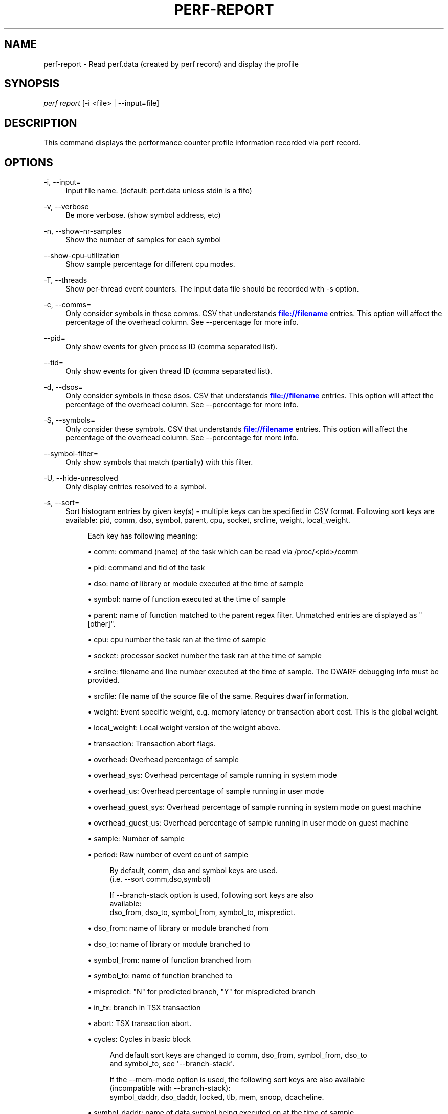 '\" t
.\"     Title: perf-report
.\"    Author: [FIXME: author] [see http://docbook.sf.net/el/author]
.\" Generator: DocBook XSL Stylesheets v1.78.1 <http://docbook.sf.net/>
.\"      Date: 06/13/2017
.\"    Manual: perf Manual
.\"    Source: perf
.\"  Language: English
.\"
.TH "PERF\-REPORT" "1" "06/13/2017" "perf" "perf Manual"
.\" -----------------------------------------------------------------
.\" * Define some portability stuff
.\" -----------------------------------------------------------------
.\" ~~~~~~~~~~~~~~~~~~~~~~~~~~~~~~~~~~~~~~~~~~~~~~~~~~~~~~~~~~~~~~~~~
.\" http://bugs.debian.org/507673
.\" http://lists.gnu.org/archive/html/groff/2009-02/msg00013.html
.\" ~~~~~~~~~~~~~~~~~~~~~~~~~~~~~~~~~~~~~~~~~~~~~~~~~~~~~~~~~~~~~~~~~
.ie \n(.g .ds Aq \(aq
.el       .ds Aq '
.\" -----------------------------------------------------------------
.\" * set default formatting
.\" -----------------------------------------------------------------
.\" disable hyphenation
.nh
.\" disable justification (adjust text to left margin only)
.ad l
.\" -----------------------------------------------------------------
.\" * MAIN CONTENT STARTS HERE *
.\" -----------------------------------------------------------------
.SH "NAME"
perf-report \- Read perf\&.data (created by perf record) and display the profile
.SH "SYNOPSIS"
.sp
.nf
\fIperf report\fR [\-i <file> | \-\-input=file]
.fi
.SH "DESCRIPTION"
.sp
This command displays the performance counter profile information recorded via perf record\&.
.SH "OPTIONS"
.PP
\-i, \-\-input=
.RS 4
Input file name\&. (default: perf\&.data unless stdin is a fifo)
.RE
.PP
\-v, \-\-verbose
.RS 4
Be more verbose\&. (show symbol address, etc)
.RE
.PP
\-n, \-\-show\-nr\-samples
.RS 4
Show the number of samples for each symbol
.RE
.PP
\-\-show\-cpu\-utilization
.RS 4
Show sample percentage for different cpu modes\&.
.RE
.PP
\-T, \-\-threads
.RS 4
Show per\-thread event counters\&. The input data file should be recorded with \-s option\&.
.RE
.PP
\-c, \-\-comms=
.RS 4
Only consider symbols in these comms\&. CSV that understands
\m[blue]\fBfile://filename\fR\m[]
entries\&. This option will affect the percentage of the overhead column\&. See \-\-percentage for more info\&.
.RE
.PP
\-\-pid=
.RS 4
Only show events for given process ID (comma separated list)\&.
.RE
.PP
\-\-tid=
.RS 4
Only show events for given thread ID (comma separated list)\&.
.RE
.PP
\-d, \-\-dsos=
.RS 4
Only consider symbols in these dsos\&. CSV that understands
\m[blue]\fBfile://filename\fR\m[]
entries\&. This option will affect the percentage of the overhead column\&. See \-\-percentage for more info\&.
.RE
.PP
\-S, \-\-symbols=
.RS 4
Only consider these symbols\&. CSV that understands
\m[blue]\fBfile://filename\fR\m[]
entries\&. This option will affect the percentage of the overhead column\&. See \-\-percentage for more info\&.
.RE
.PP
\-\-symbol\-filter=
.RS 4
Only show symbols that match (partially) with this filter\&.
.RE
.PP
\-U, \-\-hide\-unresolved
.RS 4
Only display entries resolved to a symbol\&.
.RE
.PP
\-s, \-\-sort=
.RS 4
Sort histogram entries by given key(s) \- multiple keys can be specified in CSV format\&. Following sort keys are available: pid, comm, dso, symbol, parent, cpu, socket, srcline, weight, local_weight\&.
.sp
.if n \{\
.RS 4
.\}
.nf
Each key has following meaning:
.fi
.if n \{\
.RE
.\}
.sp
.RS 4
.ie n \{\
\h'-04'\(bu\h'+03'\c
.\}
.el \{\
.sp -1
.IP \(bu 2.3
.\}
comm: command (name) of the task which can be read via /proc/<pid>/comm
.RE
.sp
.RS 4
.ie n \{\
\h'-04'\(bu\h'+03'\c
.\}
.el \{\
.sp -1
.IP \(bu 2.3
.\}
pid: command and tid of the task
.RE
.sp
.RS 4
.ie n \{\
\h'-04'\(bu\h'+03'\c
.\}
.el \{\
.sp -1
.IP \(bu 2.3
.\}
dso: name of library or module executed at the time of sample
.RE
.sp
.RS 4
.ie n \{\
\h'-04'\(bu\h'+03'\c
.\}
.el \{\
.sp -1
.IP \(bu 2.3
.\}
symbol: name of function executed at the time of sample
.RE
.sp
.RS 4
.ie n \{\
\h'-04'\(bu\h'+03'\c
.\}
.el \{\
.sp -1
.IP \(bu 2.3
.\}
parent: name of function matched to the parent regex filter\&. Unmatched entries are displayed as "[other]"\&.
.RE
.sp
.RS 4
.ie n \{\
\h'-04'\(bu\h'+03'\c
.\}
.el \{\
.sp -1
.IP \(bu 2.3
.\}
cpu: cpu number the task ran at the time of sample
.RE
.sp
.RS 4
.ie n \{\
\h'-04'\(bu\h'+03'\c
.\}
.el \{\
.sp -1
.IP \(bu 2.3
.\}
socket: processor socket number the task ran at the time of sample
.RE
.sp
.RS 4
.ie n \{\
\h'-04'\(bu\h'+03'\c
.\}
.el \{\
.sp -1
.IP \(bu 2.3
.\}
srcline: filename and line number executed at the time of sample\&. The DWARF debugging info must be provided\&.
.RE
.sp
.RS 4
.ie n \{\
\h'-04'\(bu\h'+03'\c
.\}
.el \{\
.sp -1
.IP \(bu 2.3
.\}
srcfile: file name of the source file of the same\&. Requires dwarf information\&.
.RE
.sp
.RS 4
.ie n \{\
\h'-04'\(bu\h'+03'\c
.\}
.el \{\
.sp -1
.IP \(bu 2.3
.\}
weight: Event specific weight, e\&.g\&. memory latency or transaction abort cost\&. This is the global weight\&.
.RE
.sp
.RS 4
.ie n \{\
\h'-04'\(bu\h'+03'\c
.\}
.el \{\
.sp -1
.IP \(bu 2.3
.\}
local_weight: Local weight version of the weight above\&.
.RE
.sp
.RS 4
.ie n \{\
\h'-04'\(bu\h'+03'\c
.\}
.el \{\
.sp -1
.IP \(bu 2.3
.\}
transaction: Transaction abort flags\&.
.RE
.sp
.RS 4
.ie n \{\
\h'-04'\(bu\h'+03'\c
.\}
.el \{\
.sp -1
.IP \(bu 2.3
.\}
overhead: Overhead percentage of sample
.RE
.sp
.RS 4
.ie n \{\
\h'-04'\(bu\h'+03'\c
.\}
.el \{\
.sp -1
.IP \(bu 2.3
.\}
overhead_sys: Overhead percentage of sample running in system mode
.RE
.sp
.RS 4
.ie n \{\
\h'-04'\(bu\h'+03'\c
.\}
.el \{\
.sp -1
.IP \(bu 2.3
.\}
overhead_us: Overhead percentage of sample running in user mode
.RE
.sp
.RS 4
.ie n \{\
\h'-04'\(bu\h'+03'\c
.\}
.el \{\
.sp -1
.IP \(bu 2.3
.\}
overhead_guest_sys: Overhead percentage of sample running in system mode on guest machine
.RE
.sp
.RS 4
.ie n \{\
\h'-04'\(bu\h'+03'\c
.\}
.el \{\
.sp -1
.IP \(bu 2.3
.\}
overhead_guest_us: Overhead percentage of sample running in user mode on guest machine
.RE
.sp
.RS 4
.ie n \{\
\h'-04'\(bu\h'+03'\c
.\}
.el \{\
.sp -1
.IP \(bu 2.3
.\}
sample: Number of sample
.RE
.sp
.RS 4
.ie n \{\
\h'-04'\(bu\h'+03'\c
.\}
.el \{\
.sp -1
.IP \(bu 2.3
.\}
period: Raw number of event count of sample
.sp
.if n \{\
.RS 4
.\}
.nf
By default, comm, dso and symbol keys are used\&.
(i\&.e\&. \-\-sort comm,dso,symbol)
.fi
.if n \{\
.RE
.\}
.sp
.if n \{\
.RS 4
.\}
.nf
If \-\-branch\-stack option is used, following sort keys are also
available:
dso_from, dso_to, symbol_from, symbol_to, mispredict\&.
.fi
.if n \{\
.RE
.\}
.RE
.sp
.RS 4
.ie n \{\
\h'-04'\(bu\h'+03'\c
.\}
.el \{\
.sp -1
.IP \(bu 2.3
.\}
dso_from: name of library or module branched from
.RE
.sp
.RS 4
.ie n \{\
\h'-04'\(bu\h'+03'\c
.\}
.el \{\
.sp -1
.IP \(bu 2.3
.\}
dso_to: name of library or module branched to
.RE
.sp
.RS 4
.ie n \{\
\h'-04'\(bu\h'+03'\c
.\}
.el \{\
.sp -1
.IP \(bu 2.3
.\}
symbol_from: name of function branched from
.RE
.sp
.RS 4
.ie n \{\
\h'-04'\(bu\h'+03'\c
.\}
.el \{\
.sp -1
.IP \(bu 2.3
.\}
symbol_to: name of function branched to
.RE
.sp
.RS 4
.ie n \{\
\h'-04'\(bu\h'+03'\c
.\}
.el \{\
.sp -1
.IP \(bu 2.3
.\}
mispredict: "N" for predicted branch, "Y" for mispredicted branch
.RE
.sp
.RS 4
.ie n \{\
\h'-04'\(bu\h'+03'\c
.\}
.el \{\
.sp -1
.IP \(bu 2.3
.\}
in_tx: branch in TSX transaction
.RE
.sp
.RS 4
.ie n \{\
\h'-04'\(bu\h'+03'\c
.\}
.el \{\
.sp -1
.IP \(bu 2.3
.\}
abort: TSX transaction abort\&.
.RE
.sp
.RS 4
.ie n \{\
\h'-04'\(bu\h'+03'\c
.\}
.el \{\
.sp -1
.IP \(bu 2.3
.\}
cycles: Cycles in basic block
.sp
.if n \{\
.RS 4
.\}
.nf
And default sort keys are changed to comm, dso_from, symbol_from, dso_to
and symbol_to, see \*(Aq\-\-branch\-stack\*(Aq\&.
.fi
.if n \{\
.RE
.\}
.sp
.if n \{\
.RS 4
.\}
.nf
If the \-\-mem\-mode option is used, the following sort keys are also available
(incompatible with \-\-branch\-stack):
symbol_daddr, dso_daddr, locked, tlb, mem, snoop, dcacheline\&.
.fi
.if n \{\
.RE
.\}
.RE
.sp
.RS 4
.ie n \{\
\h'-04'\(bu\h'+03'\c
.\}
.el \{\
.sp -1
.IP \(bu 2.3
.\}
symbol_daddr: name of data symbol being executed on at the time of sample
.RE
.sp
.RS 4
.ie n \{\
\h'-04'\(bu\h'+03'\c
.\}
.el \{\
.sp -1
.IP \(bu 2.3
.\}
dso_daddr: name of library or module containing the data being executed on at the time of the sample
.RE
.sp
.RS 4
.ie n \{\
\h'-04'\(bu\h'+03'\c
.\}
.el \{\
.sp -1
.IP \(bu 2.3
.\}
locked: whether the bus was locked at the time of the sample
.RE
.sp
.RS 4
.ie n \{\
\h'-04'\(bu\h'+03'\c
.\}
.el \{\
.sp -1
.IP \(bu 2.3
.\}
tlb: type of tlb access for the data at the time of the sample
.RE
.sp
.RS 4
.ie n \{\
\h'-04'\(bu\h'+03'\c
.\}
.el \{\
.sp -1
.IP \(bu 2.3
.\}
mem: type of memory access for the data at the time of the sample
.RE
.sp
.RS 4
.ie n \{\
\h'-04'\(bu\h'+03'\c
.\}
.el \{\
.sp -1
.IP \(bu 2.3
.\}
snoop: type of snoop (if any) for the data at the time of the sample
.RE
.sp
.RS 4
.ie n \{\
\h'-04'\(bu\h'+03'\c
.\}
.el \{\
.sp -1
.IP \(bu 2.3
.\}
dcacheline: the cacheline the data address is on at the time of the sample
.sp
.if n \{\
.RS 4
.\}
.nf
And the default sort keys are changed to local_weight, mem, sym, dso,
symbol_daddr, dso_daddr, snoop, tlb, locked, see \*(Aq\-\-mem\-mode\*(Aq\&.
.fi
.if n \{\
.RE
.\}
.sp
.if n \{\
.RS 4
.\}
.nf
If the data file has tracepoint event(s), following (dynamic) sort keys
are also available:
trace, trace_fields, [<event>\&.]<field>[/raw]
.fi
.if n \{\
.RE
.\}
.RE
.sp
.RS 4
.ie n \{\
\h'-04'\(bu\h'+03'\c
.\}
.el \{\
.sp -1
.IP \(bu 2.3
.\}
trace: pretty printed trace output in a single column
.RE
.sp
.RS 4
.ie n \{\
\h'-04'\(bu\h'+03'\c
.\}
.el \{\
.sp -1
.IP \(bu 2.3
.\}
trace_fields: fields in tracepoints in separate columns
.RE
.sp
.RS 4
.ie n \{\
\h'-04'\(bu\h'+03'\c
.\}
.el \{\
.sp -1
.IP \(bu 2.3
.\}
<field name>: optional event and field name for a specific field
.sp
.if n \{\
.RS 4
.\}
.nf
The last form consists of event and field names\&.  If event name is
omitted, it searches all events for matching field name\&.  The matched
field will be shown only for the event has the field\&.  The event name
supports substring match so user doesn\*(Aqt need to specify full subsystem
and event name everytime\&.  For example, \*(Aqsched:sched_switch\*(Aq event can
be shortened to \*(Aqswitch\*(Aq as long as it\*(Aqs not ambiguous\&.  Also event can
be specified by its index (starting from 1) preceded by the \*(Aq%\*(Aq\&.
So \*(Aq%1\*(Aq is the first event, \*(Aq%2\*(Aq is the second, and so on\&.
.fi
.if n \{\
.RE
.\}
.sp
.if n \{\
.RS 4
.\}
.nf
The field name can have \*(Aq/raw\*(Aq suffix which disables pretty printing
and shows raw field value like hex numbers\&.  The \-\-raw\-trace option
has the same effect for all dynamic sort keys\&.
.fi
.if n \{\
.RE
.\}
.sp
.if n \{\
.RS 4
.\}
.nf
The default sort keys are changed to \*(Aqtrace\*(Aq if all events in the data
file are tracepoint\&.
.fi
.if n \{\
.RE
.\}
.RE
.RE
.PP
\-F, \-\-fields=
.RS 4
Specify output field \- multiple keys can be specified in CSV format\&. Following fields are available: overhead, overhead_sys, overhead_us, overhead_children, sample and period\&. Also it can contain any sort key(s)\&.
.sp
.if n \{\
.RS 4
.\}
.nf
By default, every sort keys not specified in \-F will be appended
automatically\&.
.fi
.if n \{\
.RE
.\}
.RE
.PP
\-p, \-\-parent=<regex>
.RS 4
A regex filter to identify parent\&. The parent is a caller of this function and searched through the callchain, thus it requires callchain information recorded\&. The pattern is in the exteneded regex format and defaults to "^sys_|^do_page_fault", see
\fI\-\-sort parent\fR\&.
.RE
.PP
\-x, \-\-exclude\-other
.RS 4
Only display entries with parent\-match\&.
.RE
.PP
\-w, \-\-column\-widths=<width[,width\&...]>
.RS 4
Force each column width to the provided list, for large terminal readability\&. 0 means no limit (default behavior)\&.
.RE
.PP
\-t, \-\-field\-separator=
.RS 4
Use a special separator character and don\(cqt pad with spaces, replacing all occurrences of this separator in symbol names (and other output) with a
\fI\&.\fR
character, that thus it\(cqs the only non valid separator\&.
.RE
.PP
\-D, \-\-dump\-raw\-trace
.RS 4
Dump raw trace in ASCII\&.
.RE
.PP
\-g, \-\-call\-graph=<print_type,threshold[,print_limit],order,sort_key[,branch],value>
.RS 4
Display call chains using type, min percent threshold, print limit, call order, sort key, optional branch and value\&. Note that ordering of parameters is not fixed so any parement can be given in an arbitraty order\&. One exception is the print_limit which should be preceded by threshold\&.
.sp
.if n \{\
.RS 4
.\}
.nf
print_type can be either:
\- flat: single column, linear exposure of call chains\&.
\- graph: use a graph tree, displaying absolute overhead rates\&. (default)
\- fractal: like graph, but displays relative rates\&. Each branch of
         the tree is considered as a new profiled object\&.
\- folded: call chains are displayed in a line, separated by semicolons
\- none: disable call chain display\&.
.fi
.if n \{\
.RE
.\}
.sp
.if n \{\
.RS 4
.\}
.nf
threshold is a percentage value which specifies a minimum percent to be
included in the output call graph\&.  Default is 0\&.5 (%)\&.
.fi
.if n \{\
.RE
.\}
.sp
.if n \{\
.RS 4
.\}
.nf
print_limit is only applied when stdio interface is used\&.  It\*(Aqs to limit
number of call graph entries in a single hist entry\&.  Note that it needs
to be given after threshold (but not necessarily consecutive)\&.
Default is 0 (unlimited)\&.
.fi
.if n \{\
.RE
.\}
.sp
.if n \{\
.RS 4
.\}
.nf
order can be either:
\- callee: callee based call graph\&.
\- caller: inverted caller based call graph\&.
Default is \*(Aqcaller\*(Aq when \-\-children is used, otherwise \*(Aqcallee\*(Aq\&.
.fi
.if n \{\
.RE
.\}
.sp
.if n \{\
.RS 4
.\}
.nf
sort_key can be:
\- function: compare on functions (default)
\- address: compare on individual code addresses
.fi
.if n \{\
.RE
.\}
.sp
.if n \{\
.RS 4
.\}
.nf
branch can be:
\- branch: include last branch information in callgraph when available\&.
          Usually more convenient to use \-\-branch\-history for this\&.
.fi
.if n \{\
.RE
.\}
.sp
.if n \{\
.RS 4
.\}
.nf
value can be:
\- percent: diplay overhead percent (default)
\- period: display event period
\- count: display event count
.fi
.if n \{\
.RE
.\}
.RE
.PP
\-\-children
.RS 4
Accumulate callchain of children to parent entry so that then can show up in the output\&. The output will have a new "Children" column and will be sorted on the data\&. It requires callchains are recorded\&. See the \(oqoverhead calculation\(cq section for more details\&.
.RE
.PP
\-\-max\-stack
.RS 4
Set the stack depth limit when parsing the callchain, anything beyond the specified depth will be ignored\&. This is a trade\-off between information loss and faster processing especially for workloads that can have a very long callchain stack\&. Note that when using the \-\-itrace option the synthesized callchain size will override this value if the synthesized callchain size is bigger\&.
.sp
.if n \{\
.RS 4
.\}
.nf
Default: 127
.fi
.if n \{\
.RE
.\}
.RE
.PP
\-G, \-\-inverted
.RS 4
alias for inverted caller based call graph\&.
.RE
.PP
\-\-ignore\-callees=<regex>
.RS 4
Ignore callees of the function(s) matching the given regex\&. This has the effect of collecting the callers of each such function into one place in the call\-graph tree\&.
.RE
.PP
\-\-pretty=<key>
.RS 4
Pretty printing style\&. key: normal, raw
.RE
.PP
\-\-stdio
.RS 4
Use the stdio interface\&.
.RE
.PP
\-\-tui
.RS 4
Use the TUI interface, that is integrated with annotate and allows zooming into DSOs or threads, among other features\&. Use of \-\-tui requires a tty, if one is not present, as when piping to other commands, the stdio interface is used\&.
.RE
.PP
\-\-gtk
.RS 4
Use the GTK2 interface\&.
.RE
.PP
\-k, \-\-vmlinux=<file>
.RS 4
vmlinux pathname
.RE
.PP
\-\-kallsyms=<file>
.RS 4
kallsyms pathname
.RE
.PP
\-m, \-\-modules
.RS 4
Load module symbols\&. WARNING: This should only be used with \-k and a LIVE kernel\&.
.RE
.PP
\-f, \-\-force
.RS 4
Don\(cqt complain, do it\&.
.RE
.PP
\-\-symfs=<directory>
.RS 4
Look for files with symbols relative to this directory\&.
.RE
.PP
\-C, \-\-cpu
.RS 4
Only report samples for the list of CPUs provided\&. Multiple CPUs can be provided as a comma\-separated list with no space: 0,1\&. Ranges of CPUs are specified with \-: 0\-2\&. Default is to report samples on all CPUs\&.
.RE
.PP
\-M, \-\-disassembler\-style=
.RS 4
Set disassembler style for objdump\&.
.RE
.PP
\-\-source
.RS 4
Interleave source code with assembly code\&. Enabled by default, disable with \-\-no\-source\&.
.RE
.PP
\-\-asm\-raw
.RS 4
Show raw instruction encoding of assembly instructions\&.
.RE
.PP
\-\-show\-total\-period
.RS 4
Show a column with the sum of periods\&.
.RE
.PP
\-I, \-\-show\-info
.RS 4
Display extended information about the perf\&.data file\&. This adds information which may be very large and thus may clutter the display\&. It currently includes: cpu and numa topology of the host system\&.
.RE
.PP
\-b, \-\-branch\-stack
.RS 4
Use the addresses of sampled taken branches instead of the instruction address to build the histograms\&. To generate meaningful output, the perf\&.data file must have been obtained using perf record \-b or perf record \-\-branch\-filter xxx where xxx is a branch filter option\&. perf report is able to auto\-detect whether a perf\&.data file contains branch stacks and it will automatically switch to the branch view mode, unless \-\-no\-branch\-stack is used\&.
.RE
.PP
\-\-branch\-history
.RS 4
Add the addresses of sampled taken branches to the callstack\&. This allows to examine the path the program took to each sample\&. The data collection must have used \-b (or \-j) and \-g\&.
.RE
.PP
\-\-objdump=<path>
.RS 4
Path to objdump binary\&.
.RE
.PP
\-\-group
.RS 4
Show event group information together\&.
.RE
.PP
\-\-demangle
.RS 4
Demangle symbol names to human readable form\&. It\(cqs enabled by default, disable with \-\-no\-demangle\&.
.RE
.PP
\-\-demangle\-kernel
.RS 4
Demangle kernel symbol names to human readable form (for C++ kernels)\&.
.RE
.PP
\-\-mem\-mode
.RS 4
Use the data addresses of samples in addition to instruction addresses to build the histograms\&. To generate meaningful output, the perf\&.data file must have been obtained using perf record \-d \-W and using a special event \-e cpu/mem\-loads/ or \-e cpu/mem\-stores/\&. See
\fIperf mem\fR
for simpler access\&.
.RE
.PP
\-\-percent\-limit
.RS 4
Do not show entries which have an overhead under that percent\&. (Default: 0)\&. Note that this option also sets the percent limit (threshold) of callchains\&. However the default value of callchain threshold is different than the default value of hist entries\&. Please see the \-\-call\-graph option for details\&.
.RE
.PP
\-\-percentage
.RS 4
Determine how to display the overhead percentage of filtered entries\&. Filters can be applied by \-\-comms, \-\-dsos and/or \-\-symbols options and Zoom operations on the TUI (thread, dso, etc)\&.
.sp
.if n \{\
.RS 4
.\}
.nf
"relative" means it\*(Aqs relative to filtered entries only so that the
sum of shown entries will be always 100%\&.  "absolute" means it retains
the original value before and after the filter is applied\&.
.fi
.if n \{\
.RE
.\}
.RE
.PP
\-\-header
.RS 4
Show header information in the perf\&.data file\&. This includes various information like hostname, OS and perf version, cpu/mem info, perf command line, event list and so on\&. Currently only \-\-stdio output supports this feature\&.
.RE
.PP
\-\-header\-only
.RS 4
Show only perf\&.data header (forces \-\-stdio)\&.
.RE
.PP
\-\-itrace
.RS 4
Options for decoding instruction tracing data\&. The options are:
.sp
.if n \{\
.RS 4
.\}
.nf
i       synthesize instructions events
b       synthesize branches events
c       synthesize branches events (calls only)
r       synthesize branches events (returns only)
x       synthesize transactions events
e       synthesize error events
d       create a debug log
g       synthesize a call chain (use with i or x)
l       synthesize last branch entries (use with i or x)
.fi
.if n \{\
.RE
.\}
.sp
.if n \{\
.RS 4
.\}
.nf
The default is all events i\&.e\&. the same as \-\-itrace=ibxe
.fi
.if n \{\
.RE
.\}
.sp
.if n \{\
.RS 4
.\}
.nf
In addition, the period (default 100000) for instructions events
can be specified in units of:
.fi
.if n \{\
.RE
.\}
.sp
.if n \{\
.RS 4
.\}
.nf
i       instructions
t       ticks
ms      milliseconds
us      microseconds
ns      nanoseconds (default)
.fi
.if n \{\
.RE
.\}
.sp
.if n \{\
.RS 4
.\}
.nf
Also the call chain size (default 16, max\&. 1024) for instructions or
transactions events can be specified\&.
.fi
.if n \{\
.RE
.\}
.sp
.if n \{\
.RS 4
.\}
.nf
Also the number of last branch entries (default 64, max\&. 1024) for
instructions or transactions events can be specified\&.
.fi
.if n \{\
.RE
.\}
.sp
.if n \{\
.RS 4
.\}
.nf
To disable decoding entirely, use \-\-no\-itrace\&.
.fi
.if n \{\
.RE
.\}
.RE
.PP
\-\-full\-source\-path
.RS 4
Show the full path for source files for srcline output\&.
.RE
.PP
\-\-show\-ref\-call\-graph
.RS 4
When multiple events are sampled, it may not be needed to collect callgraphs for all of them\&. The sample sites are usually nearby, and it\(cqs enough to collect the callgraphs on a reference event\&. So user can use "call\-graph=no" event modifier to disable callgraph for other events to reduce the overhead\&. However, perf report cannot show callgraphs for the event which disable the callgraph\&. This option extends the perf report to show reference callgraphs, which collected by reference event, in no callgraph event\&.
.RE
.PP
\-\-socket\-filter
.RS 4
Only report the samples on the processor socket that match with this filter
.RE
.PP
\-\-raw\-trace
.RS 4
When displaying traceevent output, do not use print fmt or plugins\&.
.RE
.PP
\-\-hierarchy
.RS 4
Enable hierarchical output\&.
.RE
.SH "OVERHEAD CALCULATION"
.sp
The overhead can be shown in two columns as \fIChildren\fR and \fISelf\fR when perf collects callchains\&. The \fIself\fR overhead is simply calculated by adding all period values of the entry \- usually a function (symbol)\&. This is the value that perf shows traditionally and sum of all the \fIself\fR overhead values should be 100%\&.
.sp
The \fIchildren\fR overhead is calculated by adding all period values of the child functions so that it can show the total overhead of the higher level functions even if they don\(cqt directly execute much\&. \fIChildren\fR here means functions that are called from another (parent) function\&.
.sp
It might be confusing that the sum of all the \fIchildren\fR overhead values exceeds 100% since each of them is already an accumulation of \fIself\fR overhead of its child functions\&. But with this enabled, users can find which function has the most overhead even if samples are spread over the children\&.
.sp
Consider the following example; there are three functions like below\&.
.sp
.if n \{\
.RS 4
.\}
.nf

\&.ft C
void foo(void) {
    /* do something */
}

void bar(void) {
    /* do something */
    foo();
}

int main(void) {
    bar()
    return 0;
}
\&.ft

.fi
.if n \{\
.RE
.\}
.sp
In this case \fIfoo\fR is a child of \fIbar\fR, and \fIbar\fR is an immediate child of \fImain\fR so \fIfoo\fR also is a child of \fImain\fR\&. In other words, \fImain\fR is a parent of \fIfoo\fR and \fIbar\fR, and \fIbar\fR is a parent of \fIfoo\fR\&.
.sp
Suppose all samples are recorded in \fIfoo\fR and \fIbar\fR only\&. When it\(cqs recorded with callchains the output will show something like below in the usual (self\-overhead\-only) output of perf report:
.sp
.if n \{\
.RS 4
.\}
.nf

\&.ft C
Overhead  Symbol
\&.\&.\&.\&.\&.\&.\&.\&.  \&.\&.\&.\&.\&.\&.\&.\&.\&.\&.\&.\&.\&.\&.\&.\&.\&.\&.\&.\&.\&.
  60\&.00%  foo
          |
          \-\-\- foo
              bar
              main
              __libc_start_main

  40\&.00%  bar
          |
          \-\-\- bar
              main
              __libc_start_main
\&.ft

.fi
.if n \{\
.RE
.\}
.sp
When the \-\-children option is enabled, the \fIself\fR overhead values of child functions (i\&.e\&. \fIfoo\fR and \fIbar\fR) are added to the parents to calculate the \fIchildren\fR overhead\&. In this case the report could be displayed as:
.sp
.if n \{\
.RS 4
.\}
.nf

\&.ft C
Children      Self  Symbol
\&.\&.\&.\&.\&.\&.\&.\&.  \&.\&.\&.\&.\&.\&.\&.\&.  \&.\&.\&.\&.\&.\&.\&.\&.\&.\&.\&.\&.\&.\&.\&.\&.\&.\&.\&.\&.
 100\&.00%     0\&.00%  __libc_start_main
          |
          \-\-\- __libc_start_main

 100\&.00%     0\&.00%  main
          |
          \-\-\- main
              __libc_start_main

 100\&.00%    40\&.00%  bar
          |
          \-\-\- bar
              main
              __libc_start_main

  60\&.00%    60\&.00%  foo
          |
          \-\-\- foo
              bar
              main
              __libc_start_main
\&.ft

.fi
.if n \{\
.RE
.\}
.sp
In the above output, the \fIself\fR overhead of \fIfoo\fR (60%) was add to the \fIchildren\fR overhead of \fIbar\fR, \fImain\fR and \fI__libc_start_main\fR\&. Likewise, the \fIself\fR overhead of \fIbar\fR (40%) was added to the \fIchildren\fR overhead of \fImain\fR and \fI\e_\e_libc_start_main\fR\&.
.sp
So \fI\e_\e_libc_start_main\fR and \fImain\fR are shown first since they have same (100%) \fIchildren\fR overhead (even though they have zero \fIself\fR overhead) and they are the parents of \fIfoo\fR and \fIbar\fR\&.
.sp
Since v3\&.16 the \fIchildren\fR overhead is shown by default and the output is sorted by its values\&. The \fIchildren\fR overhead is disabled by specifying \-\-no\-children option on the command line or by adding \fIreport\&.children = false\fR or \fItop\&.children = false\fR in the perf config file\&.
.SH "SEE ALSO"
.sp
\fBperf-stat\fR(1), \fBperf-annotate\fR(1)
